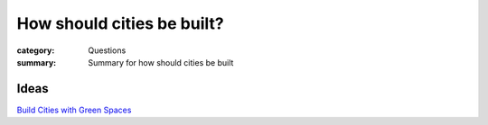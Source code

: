 How should cities be built?
==================================================

:category: Questions
:summary: Summary for how should cities be built


.. :date: 7 Feb 2015 13:26:26 EST
.. :slug: how-should-cities-be-built
.. :url: articles/questions/how-should-cities-be-built
.. :save_as: articles/questions/how-should-cities-be-built.html


.. :tag: meta
.. :author: Michael Cumming


Ideas
--------------------------------------------------

.. `Build Cities with Green Spaces`_

.. .. _Build Cities with Green Spaces: articles/ideas/2015/i_build_cities_with_green_spaces.html

`Build Cities with Green Spaces <{filename}../ideas/i_build_cities_with_green_spaces.rst>`_

			